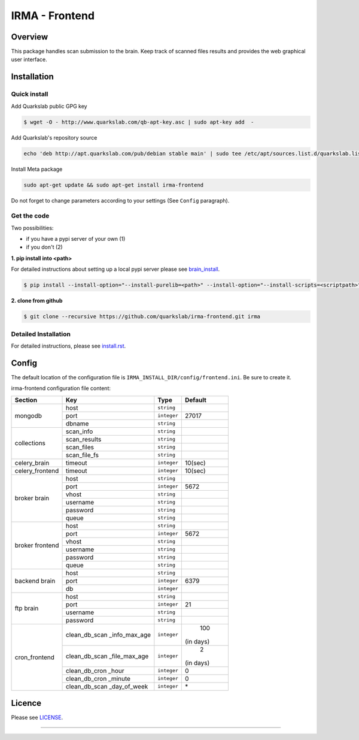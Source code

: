 ***************
IRMA - Frontend
***************

========
Overview
========

This package handles scan submission to the brain. Keep track of scanned files results and provides the web graphical user interface.


============
Installation
============

Quick install
-------------

Add Quarkslab public GPG key

.. code-block:: bash

    $ wget -O - http://www.quarkslab.com/qb-apt-key.asc | sudo apt-key add  -


Add Quarkslab's repository source


.. code-block:: bash

    echo 'deb http://apt.quarkslab.com/pub/debian stable main' | sudo tee /etc/apt/sources.list.d/quarkslab.list


Install Meta package

.. code-block:: bash

    sudo apt-get update && sudo apt-get install irma-frontend

Do not forget to change parameters according to your settings (See ``Config`` paragraph).

Get the code
------------

Two possibilities:

* if you have a pypi server of your own (1)
* if you don't (2)

**1. pip install into <path>**

For detailed instructions about setting up a local pypi server please see `brain_install`_.

.. code-block:: bash

    $ pip install --install-option="--install-purelib=<path>" --install-option="--install-scripts=<scriptpath>" -i http://<pypi-mirror>/pypi irma-frontend


**2. clone from github**

.. code-block:: bash

    $ git clone --recursive https://github.com/quarkslab/irma-frontend.git irma


Detailed Installation
---------------------

For detailed instructions, please see `install.rst`_.


======
Config
======

The default location of the configuration file is ``IRMA_INSTALL_DIR/config/frontend.ini``. Be sure to create it.

irma-frontend configuration file content:

+----------------+-------------+------------+-----------+
|     Section    |      Key    |    Type    |  Default  |
+================+=============+============+===========+
|                |     host    | ``string`` |           |
|                +-------------+------------+-----------+
|  mongodb       |     port    |``integer`` |   27017   |
|                +-------------+------------+-----------+
|                |    dbname   | ``string`` |           |
+----------------+-------------+------------+-----------+
|                |  scan_info  | ``string`` |           |
|                +-------------+------------+-----------+
|                | scan_results| ``string`` |           |
| collections    +-------------+------------+-----------+
|                |  scan_files | ``string`` |           |
|                +-------------+------------+-----------+
|                | scan_file_fs| ``string`` |           |
+----------------+-------------+------------+-----------+
|celery_brain    |    timeout  | ``integer``|   10(sec) |
+----------------+-------------+------------+-----------+
|celery_frontend |    timeout  | ``integer``|   10(sec) |
+----------------+-------------+------------+-----------+
|                |     host    | ``string`` |           |
|                +-------------+------------+-----------+
|                |     port    |``integer`` |   5672    |
|                +-------------+------------+-----------+
|   broker       |     vhost   | ``string`` |           |
|   brain        +-------------+------------+-----------+
|                |   username  | ``string`` |           |
|                +-------------+------------+-----------+
|                |   password  | ``string`` |           |
|                +-------------+------------+-----------+
|                |     queue   | ``string`` |           |
+----------------+-------------+------------+-----------+
|                |     host    | ``string`` |           |
|                +-------------+------------+-----------+
|                |     port    |``integer`` |   5672    |
|                +-------------+------------+-----------+
|   broker       |     vhost   | ``string`` |           |
|   frontend     +-------------+------------+-----------+
|                |   username  | ``string`` |           |
|                +-------------+------------+-----------+
|                |   password  | ``string`` |           |
|                +-------------+------------+-----------+
|                |     queue   | ``string`` |           |
+----------------+-------------+------------+-----------+
|                |     host    | ``string`` |           |
|                +-------------+------------+-----------+
|  backend brain |     port    |``integer`` |   6379    |
|                +-------------+------------+-----------+
|                |      db     |``integer`` |           |
+----------------+-------------+------------+-----------+
|                |     host    | ``string`` |           |
|                +-------------+------------+-----------+
|                |     port    |``integer`` |    21     |
|  ftp brain     +-------------+------------+-----------+
|                |   username  | ``string`` |           |
|                +-------------+------------+-----------+
|                |   password  | ``string`` |           |
+----------------+-------------+------------+-----------+
|                |clean_db_scan| ``integer``|    100    |
|                |_info_max_age|            | (in days) |
|                +-------------+------------+-----------+
|                |clean_db_scan| ``integer``|     2     |
|                |_file_max_age|            | (in days) |
|                +-------------+------------+-----------+
| cron_frontend  |clean_db_cron| ``integer``|     0     |
|                |_hour        |            |           |
|                +-------------+------------+-----------+
|                |clean_db_cron| ``integer``|     0     |
|                |_minute      |            |           |
|                +-------------+------------+-----------+
|                |clean_db_scan| ``integer``|     \*    |
|                |_day_of_week |            |           |
+----------------+-------------+------------+-----------+

=======
Licence
=======

Please see `LICENSE`_.

------------

.. _install.rst: /install/install.rst
.. _brain_install: /../../../irma-brain/blob/master/install/install.rst
.. _LICENSE: /LICENSE

